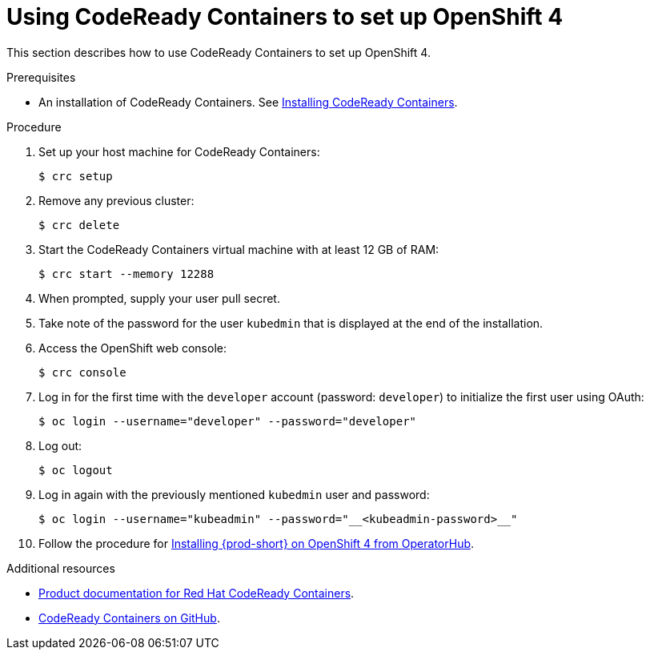 // Module included in the following assemblies:
//
// installing-{prod-id-short}-on-codeready-containers

[id="using-codeready-containers-to-set-up-openshift-4_{context}"]
= Using CodeReady Containers to set up OpenShift 4

This section describes how to use CodeReady Containers to set up OpenShift 4.

.Prerequisites

* An installation of CodeReady Containers. See link:https://cloud.redhat.com/openshift/install/crc/installer-provisioned[Installing CodeReady Containers].

.Procedure

. Set up your host machine for CodeReady Containers:
+
----
$ crc setup
----

. Remove any previous cluster:
+
----
$ crc delete
----

. Start the CodeReady Containers virtual machine with at least 12 GB of RAM:
+
----
$ crc start --memory 12288
----

. When prompted, supply your user pull secret.
. Take note of the password for the user `kubedmin` that is displayed at the end of the installation.
. Access the OpenShift web console:
+
----
$ crc console
----

. Log in for the first time with the `developer` account (password: `developer`) to initialize the first user using OAuth:
+
----
$ oc login --username="developer" --password="developer"
----

. Log out:
+
----
$ oc logout
----

. Log in again with the previously mentioned `kubedmin` user and password:
+
----
$ oc login --username="kubeadmin" --password="__<kubeadmin-password>__"
----

. Follow the procedure for link:{site-baseurl}che-7/installing-che-on-openshift-4-from-operatorhub/[Installing {prod-short} on OpenShift 4 from OperatorHub].

.Additional resources

* link:https://access.redhat.com/documentation/en-us/red_hat_codeready_containers/[Product documentation for Red Hat CodeReady Containers].
* link:https://github.com/code-ready/crc[CodeReady Containers on GitHub].
